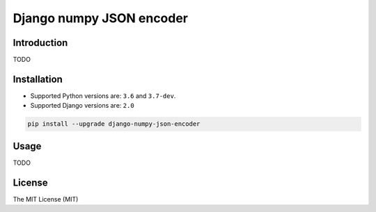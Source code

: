 =========================
Django numpy JSON encoder
=========================

.. image:: https://img.shields.io/pypi/v/django-numpy-json-encoder.svg
    :target: https://pypi.python.org/pypi/django-numpy-json-encoder
    :alt: PyPi

.. image:: https://img.shields.io/badge/license-MIT-blue.svg
    :target: https://pypi.python.org/pypi/django-numpy-json-encoder/
    :alt: MIT

.. image:: https://img.shields.io/travis/illagrenan/django-numpy-json-encoder.svg
    :target: https://travis-ci.org/illagrenan/django-numpy-json-encoder
    :alt: TravisCI

.. image:: https://img.shields.io/coveralls/illagrenan/django-numpy-json-encoder.svg
    :target: https://coveralls.io/github/illagrenan/django-numpy-json-encoder?branch=master
    :alt: Coverage

.. image:: https://img.shields.io/pypi/implementation/django-numpy-json-encoder.svg
    :target: https://pypi.python.org/pypi/django_brotli/
    :alt: Supported Python implementations

.. image:: https://img.shields.io/pypi/pyversions/django-numpy-json-encoder.svg
    :target: https://pypi.python.org/pypi/django_brotli/
    :alt: Supported Python versions

Introduction
------------

TODO

Installation
------------

- Supported Python versions are:  ``3.6`` and ``3.7-dev``.
- Supported Django versions are: ``2.0``

.. code:: shell

    pip install --upgrade django-numpy-json-encoder

Usage
-----

TODO


License
-------

The MIT License (MIT)
